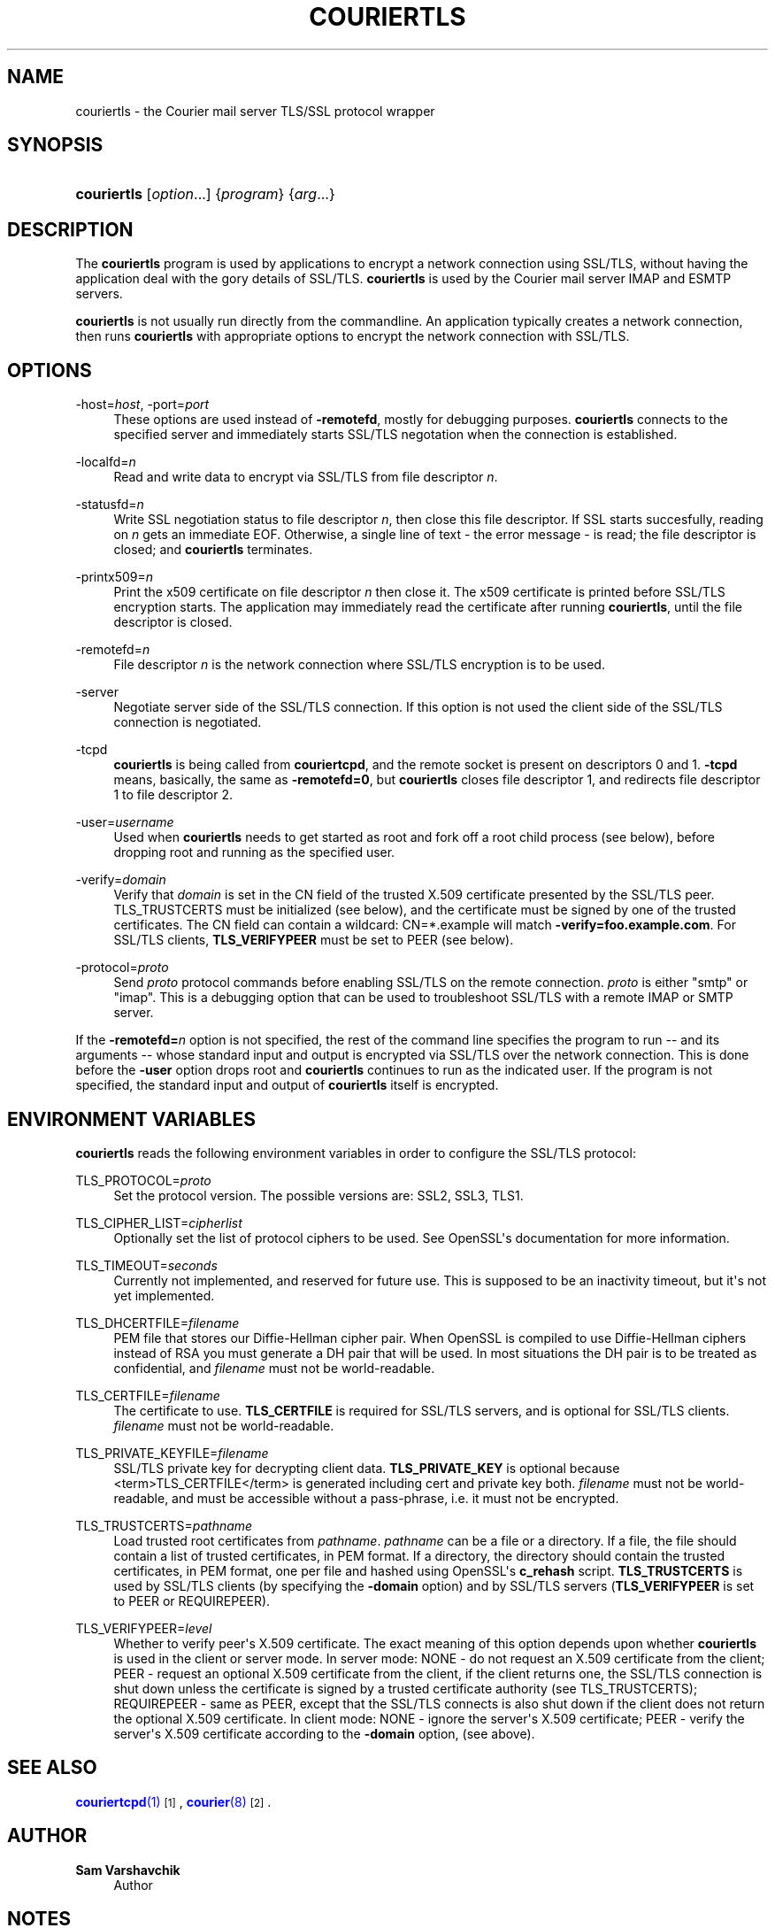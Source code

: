'\" t
.\"<!-- Copyright 2000-2018 Double Precision, Inc.  See COPYING for -->
.\"<!-- distribution information. -->
.\"     Title: couriertls
.\"    Author: Sam Varshavchik
.\" Generator: DocBook XSL Stylesheets vsnapshot <http://docbook.sf.net/>
.\"      Date: 11/04/2020
.\"    Manual: Double Precision, Inc.
.\"    Source: Courier Mail Server
.\"  Language: English
.\"
.TH "COURIERTLS" "1" "11/04/2020" "Courier Mail Server" "Double Precision, Inc."
.\" -----------------------------------------------------------------
.\" * Define some portability stuff
.\" -----------------------------------------------------------------
.\" ~~~~~~~~~~~~~~~~~~~~~~~~~~~~~~~~~~~~~~~~~~~~~~~~~~~~~~~~~~~~~~~~~
.\" http://bugs.debian.org/507673
.\" http://lists.gnu.org/archive/html/groff/2009-02/msg00013.html
.\" ~~~~~~~~~~~~~~~~~~~~~~~~~~~~~~~~~~~~~~~~~~~~~~~~~~~~~~~~~~~~~~~~~
.ie \n(.g .ds Aq \(aq
.el       .ds Aq '
.\" -----------------------------------------------------------------
.\" * set default formatting
.\" -----------------------------------------------------------------
.\" disable hyphenation
.nh
.\" disable justification (adjust text to left margin only)
.ad l
.\" -----------------------------------------------------------------
.\" * MAIN CONTENT STARTS HERE *
.\" -----------------------------------------------------------------
.SH "NAME"
couriertls \- the Courier mail server TLS/SSL protocol wrapper
.SH "SYNOPSIS"
.HP \w'\fBcouriertls\fR\ 'u
\fBcouriertls\fR [\fIoption\fR...] {\fIprogram\fR} {\fIarg\fR...}
.SH "DESCRIPTION"
.PP
The
\fBcouriertls\fR
program is used by applications to encrypt a network connection using SSL/TLS, without having the application deal with the gory details of SSL/TLS\&.
\fBcouriertls\fR
is used by the
Courier
mail server IMAP and ESMTP servers\&.
.PP
\fBcouriertls\fR
is not usually run directly from the commandline\&. An application typically creates a network connection, then runs
\fBcouriertls\fR
with appropriate options to encrypt the network connection with SSL/TLS\&.
.SH "OPTIONS"
.PP
\-host=\fIhost\fR, \-port=\fIport\fR
.RS 4
These options are used instead of
\fB\-remotefd\fR, mostly for debugging purposes\&.
\fBcouriertls\fR
connects to the specified server and immediately starts SSL/TLS negotation when the connection is established\&.
.RE
.PP
\-localfd=\fIn\fR
.RS 4
Read and write data to encrypt via SSL/TLS from file descriptor
\fIn\fR\&.
.RE
.PP
\-statusfd=\fIn\fR
.RS 4
Write SSL negotiation status to file descriptor
\fIn\fR, then close this file descriptor\&. If SSL starts succesfully, reading on
\fIn\fR
gets an immediate EOF\&. Otherwise, a single line of text \- the error message \- is read; the file descriptor is closed; and
\fBcouriertls\fR
terminates\&.
.RE
.PP
\-printx509=\fIn\fR
.RS 4
Print the x509 certificate on file descriptor
\fIn\fR
then close it\&. The x509 certificate is printed before SSL/TLS encryption starts\&. The application may immediately read the certificate after running
\fBcouriertls\fR, until the file descriptor is closed\&.
.RE
.PP
\-remotefd=\fIn\fR
.RS 4
File descriptor
\fIn\fR
is the network connection where SSL/TLS encryption is to be used\&.
.RE
.PP
\-server
.RS 4
Negotiate server side of the SSL/TLS connection\&. If this option is not used the client side of the SSL/TLS connection is negotiated\&.
.RE
.PP
\-tcpd
.RS 4
\fBcouriertls\fR
is being called from
\fBcouriertcpd\fR, and the remote socket is present on descriptors 0 and 1\&.
\fB\-tcpd\fR
means, basically, the same as
\fB\-remotefd=0\fR, but
\fBcouriertls\fR
closes file descriptor 1, and redirects file descriptor 1 to file descriptor 2\&.
.RE
.PP
\-user=\fIusername\fR
.RS 4
Used when
\fBcouriertls\fR
needs to get started as root and fork off a root child process (see below), before dropping root and running as the specified user\&.
.RE
.PP
\-verify=\fIdomain\fR
.RS 4
Verify that
\fIdomain\fR
is set in the CN field of the trusted X\&.509 certificate presented by the SSL/TLS peer\&. TLS_TRUSTCERTS must be initialized (see below), and the certificate must be signed by one of the trusted certificates\&. The CN field can contain a wildcard:
CN=*\&.example
will match
\fB\-verify=foo\&.example\&.com\fR\&. For SSL/TLS clients,
\fBTLS_VERIFYPEER\fR
must be set to PEER (see below)\&.
.RE
.PP
\-protocol=\fIproto\fR
.RS 4
Send
\fIproto\fR
protocol commands before enabling SSL/TLS on the remote connection\&.
\fIproto\fR
is either "smtp" or "imap"\&. This is a debugging option that can be used to troubleshoot SSL/TLS with a remote IMAP or SMTP server\&.
.RE
.PP
If the
\fB\-remotefd=\fR\fB\fIn\fR\fR
option is not specified, the rest of the command line specifies the program to run \-\- and its arguments \-\- whose standard input and output is encrypted via SSL/TLS over the network connection\&. This is done before the
\fB\-user\fR
option drops root and
\fBcouriertls\fR
continues to run as the indicated user\&. If the program is not specified, the standard input and output of
\fBcouriertls\fR
itself is encrypted\&.
.SH "ENVIRONMENT VARIABLES"
.PP
\fBcouriertls\fR
reads the following environment variables in order to configure the SSL/TLS protocol:
.PP
TLS_PROTOCOL=\fIproto\fR
.RS 4
Set the protocol version\&. The possible versions are:
SSL2,
SSL3,
TLS1\&.
.RE
.PP
TLS_CIPHER_LIST=\fIcipherlist\fR
.RS 4
Optionally set the list of protocol ciphers to be used\&. See OpenSSL\*(Aqs documentation for more information\&.
.RE
.PP
TLS_TIMEOUT=\fIseconds\fR
.RS 4
Currently not implemented, and reserved for future use\&. This is supposed to be an inactivity timeout, but it\*(Aqs not yet implemented\&.
.RE
.PP
TLS_DHCERTFILE=\fIfilename\fR
.RS 4
PEM file that stores our Diffie\-Hellman cipher pair\&. When OpenSSL is compiled to use Diffie\-Hellman ciphers instead of RSA you must generate a DH pair that will be used\&. In most situations the DH pair is to be treated as confidential, and
\fIfilename\fR
must not be world\-readable\&.
.RE
.PP
TLS_CERTFILE=\fIfilename\fR
.RS 4
The certificate to use\&.
\fBTLS_CERTFILE\fR
is required for SSL/TLS servers, and is optional for SSL/TLS clients\&.
\fIfilename\fR
must not be world\-readable\&.
.RE
.PP
TLS_PRIVATE_KEYFILE=\fIfilename\fR
.RS 4
SSL/TLS private key for decrypting client data\&.
\fBTLS_PRIVATE_KEY\fR
is optional because
<term>TLS_CERTFILE</term>
is generated including cert and private key both\&.
\fIfilename\fR
must not be world\-readable, and must be accessible without a pass\-phrase, i\&.e\&. it must not be encrypted\&.
.RE
.PP
TLS_TRUSTCERTS=\fIpathname\fR
.RS 4
Load trusted root certificates from
\fIpathname\fR\&.
\fIpathname\fR
can be a file or a directory\&. If a file, the file should contain a list of trusted certificates, in PEM format\&. If a directory, the directory should contain the trusted certificates, in PEM format, one per file and hashed using OpenSSL\*(Aqs
\fBc_rehash\fR
script\&.
\fBTLS_TRUSTCERTS\fR
is used by SSL/TLS clients (by specifying the
\fB\-domain\fR
option) and by SSL/TLS servers (\fBTLS_VERIFYPEER\fR
is set to
PEER
or
REQUIREPEER)\&.
.RE
.PP
TLS_VERIFYPEER=\fIlevel\fR
.RS 4
Whether to verify peer\*(Aqs X\&.509 certificate\&. The exact meaning of this option depends upon whether
\fBcouriertls\fR
is used in the client or server mode\&. In server mode:
NONE
\- do not request an X\&.509 certificate from the client;
PEER
\- request an optional X\&.509 certificate from the client, if the client returns one, the SSL/TLS connection is shut down unless the certificate is signed by a trusted certificate authority (see TLS_TRUSTCERTS);
REQUIREPEER
\- same as PEER, except that the SSL/TLS connects is also shut down if the client does not return the optional X\&.509 certificate\&. In client mode:
NONE
\- ignore the server\*(Aqs X\&.509 certificate;
PEER
\- verify the server\*(Aqs X\&.509 certificate according to the
\fB\-domain\fR
option, (see above)\&.
.RE
.SH "SEE ALSO"
.PP
\m[blue]\fB\fBcouriertcpd\fR(1)\fR\m[]\&\s-2\u[1]\d\s+2,
\m[blue]\fB\fBcourier\fR(8)\fR\m[]\&\s-2\u[2]\d\s+2\&.
.SH "AUTHOR"
.PP
\fBSam Varshavchik\fR
.RS 4
Author
.RE
.SH "NOTES"
.IP " 1." 4
\fBcouriertcpd\fR(1)
.RS 4
\%http://www.courier-mta.org/couriertcpd.html
.RE
.IP " 2." 4
\fBcourier\fR(8)
.RS 4
\%http://www.courier-mta.org/courier.html
.RE
